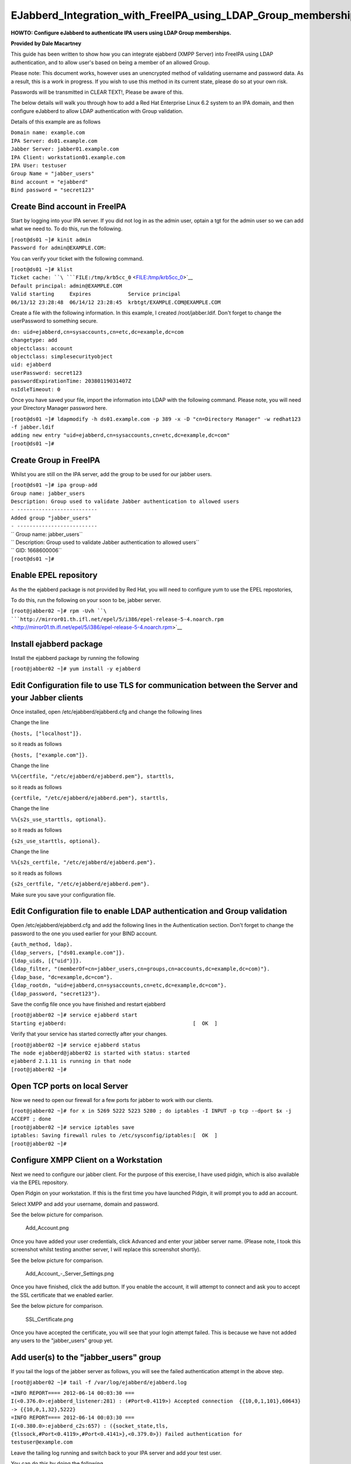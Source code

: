 EJabberd_Integration_with_FreeIPA_using_LDAP_Group_memberships
==============================================================

**HOWTO: Configure eJabberd to authenticate IPA users using LDAP Group
memberships.**

**Provided by Dale Macartney**

This guide has been written to show how you can integrate ejabberd (XMPP
Server) into FreeIPA using LDAP authentication, and to allow user's
based on being a member of an allowed Group.

Please note: This document works, however uses an unencrypted method of
validating username and password data. As a result, this is a work in
progress. If you wish to use this method in its current state, please do
so at your own risk.

Passwords will be transmitted in CLEAR TEXT!, Please be aware of this.

The below details will walk you through how to add a Red Hat Enterprise
Linux 6.2 system to an IPA domain, and then configure eJabberd to allow
LDAP authentication with Group validation.

Details of this example are as follows

| ``Domain name: example.com``
| ``IPA Server: ds01.example.com``
| ``Jabber Server: jabber01.example.com``
| ``IPA Client: workstation01.example.com``
| ``IPA User: testuser``
| ``Group Name = "jabber_users"``
| ``Bind account = "ejabberd"``
| ``Bind password = "secret123"``



Create Bind account in FreeIPA
------------------------------

Start by logging into your IPA server. If you did not log in as the
admin user, optain a tgt for the admin user so we can add what we need
to. To do this, run the following.

| ``[root@ds01 ~]# kinit admin``
| ``Password for admin@EXAMPLE.COM:``

You can verify your ticket with the following command.

| ``[root@ds01 ~]# klist``
| ``Ticket cache: ``\ ```FILE:/tmp/krb5cc_0`` <FILE:/tmp/krb5cc_0>`__
| ``Default principal: admin@EXAMPLE.COM``

| ``Valid starting     Expires            Service principal``
| ``06/13/12 23:28:48  06/14/12 23:28:45  krbtgt/EXAMPLE.COM@EXAMPLE.COM``

Create a file with the following information. In this example, I created
/root/jabber.ldif. Don't forget to change the userPassword to something
secure.

| ``dn: uid=ejabberd,cn=sysaccounts,cn=etc,dc=example,dc=com``
| ``changetype: add``
| ``objectclass: account``
| ``objectclass: simplesecurityobject``
| ``uid: ejabberd``
| ``userPassword: secret123``
| ``passwordExpirationTime: 20380119031407Z``
| ``nsIdleTimeout: 0``

Once you have saved your file, import the information into LDAP with the
following command. Please note, you will need your Directory Manager
password here.

| ``[root@ds01 ~]# ldapmodify -h ds01.example.com -p 389 -x -D "cn=Directory Manager" -w redhat123 -f jabber.ldif``
| ``adding new entry "uid=ejabberd,cn=sysaccounts,cn=etc,dc=example,dc=com"``
| ``[root@ds01 ~]#``



Create Group in FreeIPA
-----------------------

Whilst you are still on the IPA server, add the group to be used for our
jabber users.

| ``[root@ds01 ~]# ipa group-add``
| ``Group name: jabber_users``
| ``Description: Group used to validate Jabber authentication to allowed users``
| ``- --------------------------``
| ``Added group "jabber_users"``
| ``- --------------------------``
| ``  Group name: jabber_users``
| ``  Description: Group used to validate Jabber authentication to allowed users``
| ``  GID: 1668600006``
| ``[root@ds01 ~]#``



Enable EPEL repository
----------------------

As the the ejabberd package is not provided by Red Hat, you will need to
configure yum to use the EPEL repostories,

To do this, run the following on your soon to be, jabber server.

``[root@jabber02 ~]# rpm -Uvh ``\ ```http://mirror01.th.ifl.net/epel/5/i386/epel-release-5-4.noarch.rpm`` <http://mirror01.th.ifl.net/epel/5/i386/epel-release-5-4.noarch.rpm>`__



Install ejabberd package
------------------------

Install the ejabberd package by running the following

``[root@jabber02 ~]# yum install -y ejabberd``



Edit Configuration file to use TLS for communication between the Server and your Jabber clients
-----------------------------------------------------------------------------------------------

Once installed, open /etc/ejabberd/ejabberd.cfg and change the following
lines

Change the line

``{hosts, ["localhost"]}.``

so it reads as follows

``{hosts, ["example.com"]}.``

Change the line

``%%{certfile, "/etc/ejabberd/ejabberd.pem"}, starttls,``

so it reads as follows

``{certfile, "/etc/ejabberd/ejabberd.pem"}, starttls,``

Change the line

``%%{s2s_use_starttls, optional}.``

so it reads as follows

``{s2s_use_starttls, optional}.``

Change the line

``%%{s2s_certfile, "/etc/ejabberd/ejabberd.pem"}.``

so it reads as follows

``{s2s_certfile, "/etc/ejabberd/ejabberd.pem"}.``

Make sure you save your configuration file.



Edit Configuration file to enable LDAP authentication and Group validation
--------------------------------------------------------------------------

Open /etc/ejabberd/ejabberd.cfg and add the following lines in the
Authentication section. Don't forget to change the password to the one
you used earlier for your BIND account.

| ``{auth_method, ldap}.``
| ``{ldap_servers, ["ds01.example.com"]}.``
| ``{ldap_uids, [{"uid"}]}.``
| ``{ldap_filter, "(memberOf=cn=jabber_users,cn=groups,cn=accounts,dc=example,dc=com)"}.``
| ``{ldap_base, "dc=example,dc=com"}.``
| ``{ldap_rootdn, "uid=ejabberd,cn=sysaccounts,cn=etc,dc=example,dc=com"}.``
| ``{ldap_password, "secret123"}.``

Save the config file once you have finished and restart ejabberd

| ``[root@jabber02 ~]# service ejabberd start``
| ``Starting ejabberd:                                         [  OK  ]``

Verify that your service has started correctly after your changes.

| ``[root@jabber02 ~]# service ejabberd status``
| ``The node ejabberd@jabber02 is started with status: started``
| ``ejabberd 2.1.11 is running in that node``
| ``[root@jabber02 ~]#``



Open TCP ports on local Server
------------------------------

Now we need to open our firewall for a few ports for jabber to work with
our clients.

| ``[root@jabber02 ~]# for x in 5269 5222 5223 5280 ; do iptables -I INPUT -p tcp --dport $x -j ACCEPT ; done``
| ``[root@jabber02 ~]# service iptables save``
| ``iptables: Saving firewall rules to /etc/sysconfig/iptables:[  OK  ]``
| ``[root@jabber02 ~]#``



Configure XMPP Client on a Workstation
--------------------------------------

Next we need to configure our jabber client. For the purpose of this
exercise, I have used pidgin, which is also available via the EPEL
repository.

Open Pidgin on your workstation. If this is the first time you have
launched Pidgin, it will prompt you to add an account.

Select XMPP and add your username, domain and password.

See the below picture for comparison.

.. figure:: Add_Account.png
   :alt: Add_Account.png

   Add_Account.png

Once you have added your user credentials, click Advanced and enter your
jabber server name. (Please note, I took this screenshot whilst testing
another server, I will replace this screenshot shortly).

See the below picture for comparison.

.. figure:: Add_Account_-_Server_Settings.png
   :alt: Add_Account\_-_Server_Settings.png

   Add_Account\_-_Server_Settings.png

Once you have finished, click the add button. If you enable the account,
it will attempt to connect and ask you to accept the SSL certificate
that we enabled earlier.

See the below picture for comparison.

.. figure:: SSL_Certificate.png
   :alt: SSL_Certificate.png

   SSL_Certificate.png

Once you have accepted the certificate, you will see that your login
attempt failed. This is because we have not added any users to the
"jabber_users" group yet.



Add user(s) to the "jabber_users" group
---------------------------------------

If you tail the logs of the jabber server as follows, you will see the
failed authentication attempt in the above step.

``[root@jabber02 ~]# tail -f /var/log/ejabberd/ejabberd.log``

| ``=INFO REPORT==== 2012-06-14 00:03:30 ===``
| ``I(<0.376.0>:ejabberd_listener:281) : (#Port<0.4119>) Accepted connection  {{10,0,1,101},60643} -> {{10,0,1,32},5222}``

| ``=INFO REPORT==== 2012-06-14 00:03:30 ===``
| ``I(<0.380.0>:ejabberd_c2s:657) : ({socket_state,tls,  {tlssock,#Port<0.4119>,#Port<0.4141>},<0.379.0>}) Failed authentication for testuser@example.com``

Leave the tailing log running and switch back to your IPA server and add
your test user.

You can do this by doing the following.

| ``[root@ds01 ~]# ipa group-add-member``
| ``Group name: jabber_users``
| ``[member user]: testuser``
| ``[member group]:``
| ``  Group name: jabber_users``
| ``  Description: Group used to validate Jabber authentication to allowed users``
| ``  GID: 1668600006``
| ``  Member users: testuser``
| ``- -------------------------``
| ``Number of members added 1``
| ``- -------------------------``
| ``[root@ds01 ~]#``

Jump back to your workstation and click the reconnect button. You should
see that your client has now logged in, and the following will appear in
the tailing logs on the jabber server.

| ``=INFO REPORT==== 2012-06-14 00:08:35 ===``
| ``I(<0.376.0>:ejabberd_listener:281) : (#Port<0.4159>) Accepted connection {{10,0,1,101},60644} -> {{10,0,1,32},5222}``

| ``=INFO REPORT==== 2012-06-14 00:08:35 ===``
| ``I(<0.393.0>:ejabberd_c2s:639) : ({socket_state,tls, {tlssock,#Port<0.4159>,#Port<0.4161>},<0.392.0>}) Accepted authentication for testuser by ejabberd_auth_ldap``

| ``=INFO REPORT==== 2012-06-14 00:08:36 ===``
| ``I(<0.393.0>:ejabberd_c2s:946) : ({socket_state,tls,{tlssock,#Port<0.4159>,#Port<0.4161>},<0.392.0>}) Opened session for testuser@example.com/91030605413396289162377``

Thats all folks, your jabber server is now finished and validating your
"jabber_users" Group.